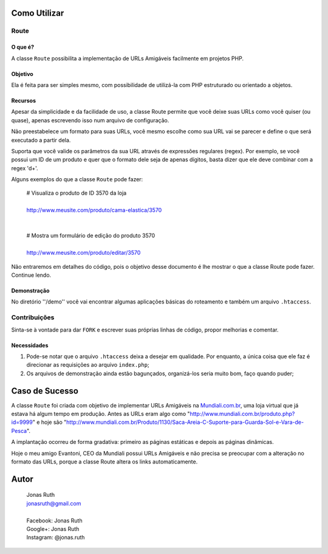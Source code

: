 
Como Utilizar
=============

Route
-----

O que é?
~~~~~~~~

A classe ``Route`` possibilita a implementação 
de URLs Amigáveis facilmente em projetos PHP. 

Objetivo
~~~~~~~~

Ela é feita para ser simples mesmo, com possibilidade de utilizá-la
com PHP estruturado ou orientado a objetos. 

Recursos
~~~~~~~~

Apesar da simplicidade e da facilidade de uso, a classe Route permite 
que você deixe suas URLs como você quiser (ou quase), apenas escrevendo
isso num arquivo de configuração.

Não preestabelece um formato para suas URLs, você mesmo escolhe como sua 
URL vai se parecer e define o que será executado a partir dela.

Suporta que você valide os parâmetros da sua URL através de 
expressões regulares (regex). Por exemplo, se você possui um ID de um 
produto e quer que o formato dele seja de apenas dígitos, basta dizer 
que ele deve combinar com a regex '\d+'. 

Alguns exemplos do que a classe ``Route`` pode fazer:

    | # Visualiza o produto de ID 3570 da loja
    |
    | http://www.meusite.com/produto/cama-elastica/3570
    |
    |
    | # Mostra um formulário de edição do produto 3570
    |    
    | http://www.meusite.com/produto/editar/3570
    
Não entraremos em detalhes do código, pois o objetivo desse documento é
lhe mostrar o que a classe Route pode fazer. Continue lendo.


Demonstração
~~~~~~~~~~~~

No diretório ''/demo'' você vai encontrar algumas aplicações básicas
do roteamento e também um arquivo ``.htaccess``.


Contribuições
-------------

Sinta-se à vontade para dar ``FORK`` e escrever suas próprias linhas
de código, propor melhorias e comentar.

Necessidades
~~~~~~~~~~~~

#. Pode-se notar que o arquivo ``.htaccess`` deixa a desejar em qualidade.
   Por enquanto, a única coisa que ele faz é direcionar as requisições ao 
   arquivo ``index.php``; 

#. Os arquivos de demonstração ainda estão bagunçados, organizá-los seria 
   muito bom, faço quando puder;
  

Caso de Sucesso
===============

A classe ``Route`` foi criada com objetivo de implementar URLs
Amigáveis na `Mundiali.com.br <http://www.mundiali.com.br>`_, uma loja 
virtual que já estava há algum tempo em produção. Antes as URLs 
eram algo como "http://www.mundiali.com.br/produto.php?id=9999" e
hoje são "http://www.mundiali.com.br/Produto/1130/Saca-Areia-C-Suporte-para-Guarda-Sol-e-Vara-de-Pesca".

A implantação ocorreu de forma gradativa: primeiro as páginas 
estáticas e depois as páginas dinâmicas.

Hoje o meu amigo Evantoni, CEO da Mundiali possui URLs Amigáveis e 
não precisa se preocupar com a alteração no formato das URLs, porque 
a classe Route altera os links automaticamente.


Autor
=====

    | Jonas Ruth
    | jonasruth@gmail.com
    |
    | Facebook: Jonas Ruth
    | Google+:  Jonas Ruth
    | Instagram: @jonas.ruth
